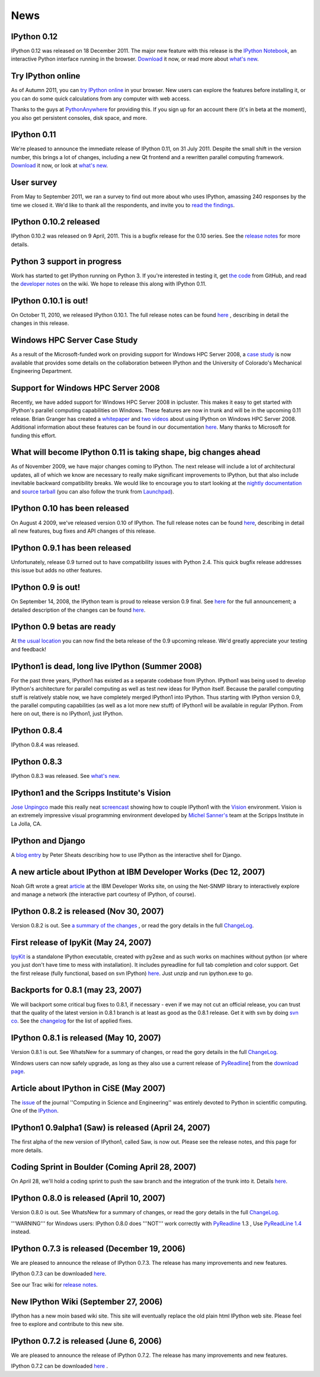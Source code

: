 ====
News
====

IPython 0.12
------------

IPython 0.12 was released on 18 December 2011. The major new feature with this
release is the `IPython Notebook <ipython-doc/dev/interactive/htmlnotebook.html>`_,
an interactive Python interface running in the browser. `Download <download.html>`_
it now, or read more about `what's new
<http://ipython.org/ipython-doc/rel-0.11/whatsnew/version0.12.html>`_.

.. image:: _static/ipy_0.12.png

Try IPython online
------------------

As of Autumn 2011, you can `try IPython online
<http://www.pythonanywhere.com/try-ipython/>`__ in your browser. New users can
explore the features before installing it, or you can do some quick
calculations from any computer with web access.

Thanks to the guys at `PythonAnywhere <http://www.pythonanywhere.com/>`__ for
providing this. If you sign up for an account there (it's in beta at the moment),
you also get persistent consoles, disk space, and more.

IPython 0.11
------------

We're pleased to announce the immediate release of IPython 0.11, on 31 July 2011.
Despite the small shift in the version number, this brings a lot of changes,
including a new Qt frontend and a rewritten parallel computing framework.
`Download <download.html>`__ it now, or look at `what's new
<http://ipython.org/ipython-doc/rel-0.11/whatsnew/version0.11.html>`__.

.. image:: _static/ipy_0.11.png

User survey
-----------

From May to September 2011, we ran a survey to find out more about who uses
IPython, amassing 240 responses by the time we closed it. We'd like to thank all
the respondents, and invite you to `read the findings <usersurvey2011.html>`__.

IPython 0.10.2 released
-----------------------

IPython 0.10.2 was released on 9 April, 2011. This is a bugfix release for the
0.10 series. See the `release notes
<http://ipython.org/ipython-doc/rel-0.10.2/html/changes.html#release-0-10-2>`__
for more details.

Python 3 support in progress
----------------------------

Work has started to get IPython running on Python 3. If you're interested in
testing it, get `the code <https://github.com/ipython/ipython-py3k>`__ from
GitHub, and read the `developer notes <http://wiki.ipython.org/Python_3>`__ on
the wiki. We hope to release this along with IPython 0.11.

IPython 0.10.1 is out!
----------------------

On October 11, 2010, we released IPython 0.10.1. The full release notes can be
found `here
<http://ipython.org/ipython-doc/rel-0.10.1/html/changes.html#release-0-10-1>`__
,
describing in detail the changes in this release.

Windows HPC Server Case Study
-----------------------------

As a result of the Microsoft-funded work on providing support for Windows HPC
Server 2008, a `case study
<http://www.microsoft.com/casestudies/Case_Study_Detail.aspx?CaseStudyID=4000007661
case study>`__ is now available that provides some details on the collaboration
between IPython and the University of Colorado's Mechanical Engineering
Department.

Support for Windows HPC Server 2008
-----------------------------------

.. image:: logos/logo-hpc2008-header.png


Recently, we have added support for Windows HPC Server 2008 in ipcluster.  This
makes it easy to get started with IPython's parallel computing capabilities on
Windows. These features are now in trunk and will be in the upcoming 0.11
release.  Brian Granger has created a `whitepaper
<attachment:ipython_winhpc_whitepaper_v1.pdf>`__ and `two
<http://channel9.msdn.com/shows/The+HPC+Show/Open-source-HPC-code-Episode-11-IPython-Grid-Engine-running-on-Windows-HPC-Server-2008/>`__
`videos
<http://channel9.msdn.com/shows/The+HPC+Show/Open-source-HPC-code-Episode-12-IPython-computes-150-million-digits-of-Pi-in-Parallel/>`__
about using IPython on Windows HPC Server 2008. Additional information about
these features can be found in our documentation `here
<http://ipython.scipy.org/doc/nightly/html/parallel/parallel_winhpc.html>`__.
Many thanks to Microsoft for funding this effort.

What will become IPython 0.11 is taking shape, big changes ahead
----------------------------------------------------------------

As of November 2009, we have major changes coming to IPython. The next release
will include a lot of architectural updates, all of which we know are necessary
to really make significant improvements to IPython, but that also include
inevitable backward compatibility breaks.  We would like to encourage you to
start looking at the `nightly documentation
<http://ipython.scipy.org/doc/nightly/html/whatsnew/development.html>`__ and
`source tarball
<http://ipython.scipy.org/dist/testing/ipython-dev-nightly.tgz>`__ (you can also
follow the trunk from `Launchpad <https://launchpad.net/ipython/trunk>`__).

IPython 0.10 has been released
------------------------------

On August 4 2009, we've released version 0.10 of IPython.  The full release
notes can be found `here
<http://ipython.scipy.org/doc/rel-0.10/html/changes.html#release-0-10>`__,
describing in detail all new features, bug fixes and API changes of this
release.

IPython 0.9.1 has been released
-------------------------------

Unfortunately, release 0.9 turned out to have compatibility issues with Python
2.4.  This quick bugfix release addresses this issue but adds no other
features.

IPython 0.9 is out!
-------------------

On September 14, 2008, the IPython team is proud to release version 0.9 final.
See `here <http://ipython.scipy.org/announcements/ann-ipython-0.9.txt>`__ for
the full announcement; a detailed description of the changes can be found `here
<http://ipython.scipy.org/doc/rel-0.9/html/changes.html#release-0-9>`__.

IPython 0.9 betas are ready
---------------------------

At `the usual location <http://ipython.scipy.org/dist/testing>`__ you can now
find the beta release of the 0.9 upcoming release.  We'd greatly appreciate
your testing and feedback!

IPython1 is dead, long live IPython (Summer 2008)
-------------------------------------------------

For the past three years, IPython1 has existed as a separate codebase from
IPython.  IPython1 was being used to develop IPython's architecture for
parallel computing as well as test new ideas for IPython itself.  Because the
parallel computing stuff is relatively stable now, we have completely merged
IPython1 into IPython.  Thus starting with IPython version 0.9, the parallel
computing capabilities (as well as a lot more new stuff) of IPython1 will be
available in regular IPython.  From here on out, there is no IPython1, just
IPython.

IPython 0.8.4
-------------
IPython 0.8.4 was released.

IPython 0.8.3
-------------
IPython 0.8.3 was released. See `what's new <whatsnew083.html>`__.

IPython1 and the Scripps Institute's Vision
------------------------------------------- 

`Jose Unpingco <http://www.osc.edu/~unpingco>`__ made this really neat
`screencast <http://www.osc.edu/~unpingco/Tutorial_11Dec.html>`__ showing how to
couple IPython1 with the `Vision <http://mgltools.scripps.edu>`__ environment.
Vision is an extremely impressive visual programming environment developed by
`Michel Sanner's <http://www.scripps.edu/~sanner>`__ team at the Scripps
Institute in La Jolla, CA.

IPython and Django
------------------

A `blog entry
<http://blog.petersheats.com/2008/01/09/autoloading-your-django-models/>`__ by
Peter Sheats describing how to use IPython as the interactive shell for Django.

A new article about IPython at IBM Developer Works (Dec 12, 2007)
-----------------------------------------------------------------

Noah Gift wrote a great `article
<http://www.ibm.com/developerworks/aix/library/au-netsnmpnipython>`__ at the IBM
Developer Works site, on using the Net-SNMP library to interactively explore
and manage a network (the interactive part courtesy of IPython, of course).

IPython 0.8.2 is released (Nov 30, 2007)
----------------------------------------

Version 0.8.2 is out. See `a summary of the changes <whatsnew082.html>`__ , or
read the gory details in the full `ChangeLog
<http://ipython.scipy.org/ChangeLog>`__.

First release of IpyKit (May 24, 2007)
--------------------------------------

`IpyKit <http://wiki.ipython.org/IpyKit>`__ is a standalone IPython executable,
created with py2exe and as such works on machines without python (or where you
just don't have time to mess with installation). It includes pyreadline for
full tab completion and color support. Get the first release (fully functional,
based on svn IPython) `here
<http://vivainio.googlepages.com/ipykit.zip>`__. Just unzip and run ipython.exe
to go.

Backports for 0.8.1 (may 23, 2007)
----------------------------------

We will backport some critical bug fixes to 0.8.1, if necessary - even if we
may not cut an official release, you can trust that the quality of the latest
version in 0.8.1 branch is at least as good as the 0.8.1 release. Get it with
svn by doing `svn co
<http://ipython.scipy.org/svn/ipython/ipython/branches/0.8.1>`__. See the
`changelog
<http://ipython.scipy.org/svn/ipython/ipython/branches/0.8.1/doc/ChangeLog>`__
for the list of applied fixes.

IPython 0.8.1 is released (May 10, 2007)
----------------------------------------

Version 0.8.1 is out.  See WhatsNew for a summary of changes, or read the gory
details in the full `ChangeLog <http://ipython.scipy.org/ChangeLog>`__.

Windows users can now safely upgrade, as long as they also use a current
release of `PyReadline <pyreadline.html>`__] from the `download page
<http://ipython.scipy.org/dist>`__.

Article about IPython in CiSE (May 2007)
----------------------------------------

The `issue <http://cise.aip.org/dbt/dbt.jsp?KEY=CSENFA&Volume=9&Issue=3
May/June 2007>`__ of the journal ''Computing in Science and Engineering'' was
entirely devoted to Python in scientific computing.  One of the `IPython
<http://amath.colorado.edu/faculty/fperez/preprints/ipython-cise-final.pdf
featured articles is about>`__.

IPython1 0.9alpha1 (Saw) is released (April 24, 2007)
-----------------------------------------------------

The first alpha of the new version of IPython1, called Saw, is now out.  Please
see the release notes, and this page for more details.

Coding Sprint in Boulder (Coming April 28, 2007)
------------------------------------------------

On April 28, we'll hold a coding sprint to push the saw branch and the
integration of the trunk into it.  Details `here
<http://ipython.scipy.org/moin/Developer_Zone/Sprint>`__.

IPython 0.8.0 is released (April 10, 2007)
------------------------------------------

Version 0.8.0 is out.  See WhatsNew for a summary of changes, or read the gory
details in the full `ChangeLog <http://ipython.scipy.org/ChangeLog>`__.

'''WARNING''' for Windows users: IPython 0.8.0 does '''NOT''' work correctly
with `PyReadline <pyreadline.html>`__ 1.3 , Use `PyReadLine 1.4
<http://ipython.scipy.org/dist/pyreadline-1.4.2.win32.exe>`__ instead.

IPython 0.7.3 is released (December 19, 2006)
---------------------------------------------

We are pleased to announce the release of IPython 0.7.3.  The release has many
improvements and new features.

IPython 0.7.3 can be downloaded `here <http://ipython.scipy.org/dist>`__.

See our Trac wiki for `release notes
<http://projects.scipy.org/ipython/ipython/wiki/Release/0.7.3/Features>`__.

New IPython Wiki (September 27, 2006)
-------------------------------------

IPython has a new moin based wiki site.  This site will eventually replace the
old plain html IPython web site.  Please feel free to explore and contribute to
this new site.

IPython 0.7.2 is released (June 6, 2006)
----------------------------------------

We are pleased to announce the release of IPython 0.7.2.  The release has many
improvements and new features.

IPython 0.7.2 can be downloaded `here <http://ipython.org/download.html>`__ .
